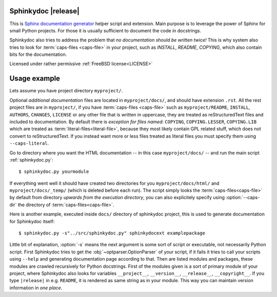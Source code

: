 Sphinkydoc |release|
====================

This is `Sphinx documentation generator`_ helper script and extension. Main 
purpose is to leverage the power of Sphinx for small Python projects. For those 
it is usually sufficient to document the code in docstrings.

Sphinkydoc also tries to address the problem that *no documentation should be 
written twice!* This is why system also tries to look for :term:`caps-files 
<caps-file>` in your project, such as `INSTALL`, `README`, `COPYING`, which also
contain bits for the documentation.

Licensed under rather permissive :ref:`FreeBSD license<LICENSE>`

Usage example
=============
Lets assume you have project directory ``myproject/``.

Optional *additional documentation* files are located in ``myproject/docs/``, 
and should have extension ``.rst``. All the rest project files are in 
``myproject/``, if you have :term:`caps-files <caps-file>` such as 
``myproject/README``, ``INSTALL``, ``AUTHORS``, ``CHANGES``, ``LICENSE`` or any 
other file that is written in uppercase, they are treated as reStructuredText
files and included to documentation. By default there is *exception for files 
named*: ``COPYING``, ``COPYING.LESSER``, ``COPYING.LIB`` which are treated as 
:term:`literal-files<literal-file>`, because they most likely contain GPL 
related stuff, which does not convert to reStructuredText. If you instead want 
more or less files treated as literal files you must specify them using 
``--caps-literal``.

Go to directory where you want the HTML documentation -- in this case 
``myproject/docs/`` -- and run the main script :ref:`sphinkydoc.py`::

    $ sphinkydoc.py yourmodule
    
If everything went well it should have created two directories for you 
``myproject/docs/html/`` and ``myproject/docs/_temp/`` (which is deleted before 
each run). The script simply looks the :term:`caps-files<caps-file>` by default 
from directory *upwards from the execution directory*, you can also explicitely 
specify using :option:`--caps-dir` the directory of 
:term:`caps-files<caps-file>`.

Here is another example, executed inside ``docs/`` directory of sphinkydoc 
project, this is used to generate documentation for Sphinkydoc itself::

   $ sphinkydoc.py -s"../src/sphinkydoc.py" sphinkydocext examplepackage
    
Little bit of explanation, :option:`-s` means the next argument is some sort of 
script or executable, not necessarily Python script. First Sphinkydoc tries to
get the :obj:`~optparser.OptionParser` of your script, if it fails it tries to 
call your scripts using ``--help`` and generating documentation page according 
to that. Then are listed modules and packages, these modules are crawled 
recursively for Python docstrings. First of the modules given is a sort of 
primary module of your project, where Sphinkydoc also looks for variables 
``__project__``, ``__version__``, ``__release__``, ``__copyright__``. If you 
type ``|release|`` in e.g. ``README``, it is rendered as same string as in your
module. This way you can maintain version information in *one place*.

.. seealso:: :ref:`Full option listing for sphinkydoc.py <sphinkydoc.py>` in the 
	documentation.

.. _Sphinx documentation generator: http://sphinx.pocoo.org/